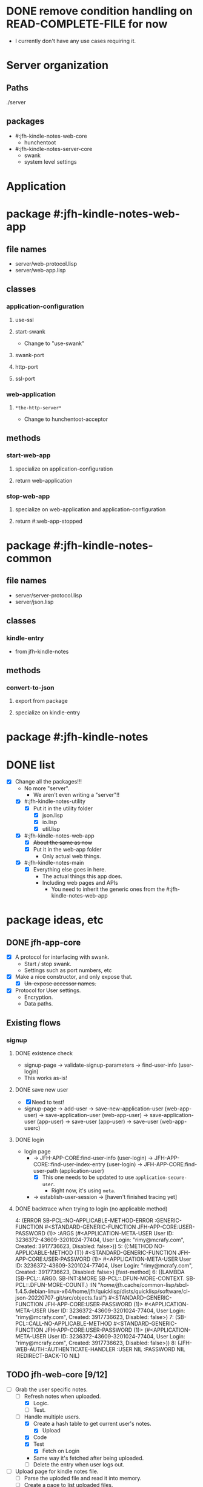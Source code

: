 * DONE remove condition handling on READ-COMPLETE-FILE for now
- I currently don't have any use cases requiring it.
* Server organization
** Paths
./server
** packages
- #:jfh-kindle-notes-web-core
  - hunchentoot
- #:jfh-kindle-notes-server-core
  - swank 
  - system level settings
* Application
* package #:jfh-kindle-notes-web-app
** file names
- server/web-protocol.lisp
- server/web-app.lisp
** classes
*** application-configuration
**** use-ssl
**** start-swank
 - Change to "use-swank"
**** swank-port
**** http-port
**** ssl-port
*** web-application
**** =*the-http-server*=
  - Change to hunchentoot-acceptor
** methods
*** start-web-app
**** specialize on application-configuration
**** return web-application
*** stop-web-app
**** specialize on web-application and application-configuration
**** return #:web-app-stopped
* package #:jfh-kindle-notes-common
** file names
- server/server-protocol.lisp
- server/json.lisp
** classes
*** kindle-entry
- from jfh-kindle-notes
** methods
*** convert-to-json 
**** export from package
**** specialize on kindle-entry
* package #:jfh-kindle-notes
* DONE list
- [X] Change all the packages!!!
  - No more "server".
    - We aren't even writing a "server"!!
  - [X] #:jfh-kindle-notes-utility
    - [X] Put it in the utility folder
      - [X] json.lisp
      - [X] io.lisp
      - [X] util.lisp
  - [X] #:jfh-kindle-notes-web-app
    - [X] +About the same as now+
    - [X] Put it in the web-app folder
      - Only actual web things.
  - [X] #:jfh-kindle-notes-main
    - [X] Everything else goes in here.
      - The actual things this app does.
      - Including web pages and APIs
        - You need to inherit the generic ones from the #:jfh-kindle-notes-web-app
* package ideas, etc
** DONE jfh-app-core
- [X] A protocol for interfacing with swank.
  - Start / stop swank.
  - Settings such as port numbers, etc
- [X] Make a nice constructor, and only expose that.
  - [X] +Un-expose accessor names.+
- [X] Protocol for User settings.
  - Encryption.
  - Data paths.
** Existing flows
*** signup
**** DONE existence check
- signup-page -> validate-signup-parameters -> find-user-info (user-login)
- This works as-is!
**** DONE save new user
- [X] Need to test!
- signup-page -> add-user -> save-new-application-user (web-app-user) -> save-application-user (web-app-user) -> save-application-user (app-user) -> save-user (app-user) -> save-user (web-app-userc)
**** DONE login
- login page
  - -> JFH-APP-CORE:find-user-info (user-login) -> JFH-APP-CORE::find-user-index-entry (user-login) -> JFH-APP-CORE:find-user-path (application-user)
    - [X] This one needs to be updated to use =application-secure-user=.
      - Right now, it's using =meta=.
  - -> establish-user-session -> [haven't finished tracing yet]
**** DONE backtrace when trying to login (no applicable method)
4: (ERROR SB-PCL::NO-APPLICABLE-METHOD-ERROR :GENERIC-FUNCTION #<STANDARD-GENERIC-FUNCTION JFH-APP-CORE:USER-PASSWORD (1)> :ARGS (#<APPLICATION-META-USER User ID: 3236372-43609-3201024-77404, User Login: "rimy@mcrafy.com", Created: 3917736623, Disabled: false>))
5: ((:METHOD NO-APPLICABLE-METHOD (T)) #<STANDARD-GENERIC-FUNCTION JFH-APP-CORE:USER-PASSWORD (1)> #<APPLICATION-META-USER User ID: 3236372-43609-3201024-77404, User Login: "rimy@mcrafy.com", Created: 3917736623, Disabled: false>) [fast-method]
6: ((LAMBDA (SB-PCL::.ARG0. SB-INT:&MORE SB-PCL::.DFUN-MORE-CONTEXT. SB-PCL::.DFUN-MORE-COUNT.) :IN "/home/jfh/.cache/common-lisp/sbcl-1.4.5.debian-linux-x64/home/jfh/quicklisp/dists/quicklisp/software/cl-json-20220707-git/src/objects.fasl") #<STANDARD-GENERIC-FUNCTION JFH-APP-CORE:USER-PASSWORD (1)> #<APPLICATION-META-USER User ID: 3236372-43609-3201024-77404, User Login: "rimy@mcrafy.com", Created: 3917736623, Disabled: false>)
7: (SB-PCL::CALL-NO-APPLICABLE-METHOD #<STANDARD-GENERIC-FUNCTION JFH-APP-CORE:USER-PASSWORD (1)> (#<APPLICATION-META-USER User ID: 3236372-43609-3201024-77404, User Login: "rimy@mcrafy.com", Created: 3917736623, Disabled: false>))
8: (JFH-WEB-AUTH::AUTHENTICATE-HANDLER :USER NIL :PASSWORD NIL :REDIRECT-BACK-TO NIL)
** TODO jfh-web-core [9/12]
- [-] Grab the user specific notes.
  - [-] Refresh notes when uploaded.
    - [X] Logic.
    - [ ] Test.
  - [-] Handle multiple users.
    - [X] Create a hash table to get current user's notes.
      - [X] Upload
	- [X] Code
	- [X] Test
      - [X] Fetch on Login
	- Same way it's fetched after being uploaded.
    - [ ] Delete the entry when user logs out.
- [-] Upload page for kindle notes file.
  - [ ] Parse the uploded file and read it into memory.
  - [ ] Create a page to list uploaded files.
    - [ ] Redirect to the =/upload-list= page
    - [ ] Can also display the list of titles derived from the file.
  - [X] Save uploaded file to user folder.
    - [X] Need to be able to populate the web-app-user user-id slot!!
- [ ] Forgot your password?
  - [ ] Reset password.
  - [ ] Email link.
- [X] Come up with more object oriented way to retrieve web-user info.
  - [X] Use a different class just for registration / authentication.
    - We don't want to read in the password unnecessarily!
  - [X] Need to think some more how exactly to design this.
- [X] add a COMMON-HEADER function to web-app and use it on all pages.
  - [X] Get it out of web-app/auth.lisp
  - [X] Add it to web-app/pages.lisp
- [X] Split off user password.
  - [X] Also split off user-id and user-login so that the password class can inherit it.
  - [X] Put password in its own class with its own specialized method to save it when adding a new user.
    - [X] Generate user-id and password hash as part of the initialize-instance for the password class.
  - [X] Add code to save password.
  - [X] Add code to read password.
  - [X] To do auth, use the password class.
- [X] All pages need to require auth'd user.
- [X] Expose web-configuration
  - [X] Add global to main
    - =jfh-kindle-notes-main::*web-configuration*=
  - [X] Assign to the defparameter when starting up the app.
  - [X] Fix how we access the static-root info in pages.lisp and auth.lisp.
- [X] Re-instate:
  - [X] publish-static
    - [X] Add back code.
    - [X] Steal styles from bun website
  - [X] user-path
- [X] Call swank from application-shell, *not* web-app-shell
- [X] A protocol for interfacing with hunchentoot.
  - Start / stop web.
  - Settings such as port numbers, etc
- [X] Macros, etc, for pages, web APIs, etc
  - Such as pages requiring authentication.
** DONE jfh-kindle-notes-main
- [X] See notes above.
** DONE jfh-utility
- [X] Replace jfh-kindle-notes-utility
  - as-is, 1:1 replacement.
* DONE list
- [X] Write =convert-to-json= in jfh-kindle-notes-common
- [X] Write app-start to initialize data etc for the application.
  - Not directly related to web-concerns.
  - But OK to call from =APPLICATION-SHELL=
    - Should =APPLICATION-SHELL= be moved to a "main.lisp"?
* PCL entries (test-use)
** whole table
  | Text                                                                                                                                                                                                                                                                                                                                                                                                                                                                                                                                                                                                                        | Title | Location | Page No |
  | The choice of whether to use WITH-SLOTSversus WITH-ACCESSORSis the same as the choice between SLOT-VALUEand an accessor function: low-level code that provides the basic functionality of a class may use SLOT-VALUEor WITH-SLOTSto directly manipulate slots in ways not supported by accessor functions or to explicitly avoid the effects of auxiliary methods that may have been defined on the accessor functions. But you should generally use accessor functions or WITH-ACCESSORSunless you have a specific reason not to.                                                                                          | pcl   |          |     241 |
  | you generally want to put restarts in the lowest-level code possible                                                                                                                                                                                                                                                                                                                                                                                                                                                                                                                                                        | pcl   |          |     235 |
  | restart-case is a mechanism that allows only imperative transfer of control for its associated restarts. restart-case is built on a lower-level mechanism called restart-bind, which does not force transfer of control. restart-bind is to restart-case as handler-bind is to handler-case. The syntax is (restart-bind ((name function . options)) . body) The body is executed in a dynamic context within which the function will be called whenever (invoke-restart ’name) is executed. The options are keyword-style and are used to pass information such as that provided with the :report keyword in restart-case. | pcl   |          |     213 |
** just the text
restart-case is a mechanism that allows only imperative transfer of control for its associated restarts. 
restart-case is built on a lower-level mechanism called restart-bind, which does not force transfer of control. 
restart-bind is to restart-case as handler-bind is to handler-case. 
The syntax is (restart-bind ((name function . options)) . body) 
The body is executed in a dynamic context within which the function will be called whenever (invoke-restart ’name) is executed. 
The options are keyword-style and are used to pass information such as that provided with the :report keyword in restart-case.

you generally want to put restarts in the lowest-level code possible                                                                                                                                                                                                                                                                                                                                                                                                                                                                                                                                                       
** What restarts do I want?
*** handle used port for http / ssl
**** options
- Re-try (built-in)
- Use a different port number - default to (incf port-number)
- Is there a way to see if a port is unavailable?
*** handle used port for swank
** condition for port already in use
Socket error in "bind": EADDRINUSE (Address already in use)
   [Condition of type SB-BSD-SOCKETS:ADDRESS-IN-USE-ERROR]
* scratch
** who-uses READ-COMPLETE-FILE
/home/jfh/code/lisp/source/kindle/kindle-note-utility/app-core/user.lisp
  JFH-APP-CORE::READ-USER-INFO
/home/jfh/code/lisp/source/kindle/kindle-note-utility/utility/util.lisp
  FETCH-OR-CREATE-DATA
*** who-uses READ-USER-INFO
/home/jfh/code/lisp/source/kindle/kindle-note-utility/app-core/user.lisp
  FIND-USER-INFO
*** who-uses FIND-USER-INFO
#<buffer auth.lisp>
  JFH-KINDLE-NOTES-WEB-APP:SIGNUP-PAGE
*** who-uses FETCH-OR-CREATE-DATA
/home/jfh/code/lisp/source/kindle/kindle-note-utility/web-core/web-core.lisp
  JFH-WEB-CORE::MAKE-WEB-CONFIGURATION
#<buffer user.lisp<app-core>>
  (DEFMETHOD JFH-APP-CORE:SAVE-NEW-APPLICATION-USER (JFH-APP-CORE:APPLICATION-USER JFH-APP-CORE:APPLICATION-CONFIGURATION))
/home/jfh/code/lisp/source/kindle/kindle-note-utility/app-core/app-core.lisp
  JFH-APP-CORE:MAKE-APPLICATION-CONFIGURATION
/home/jfh/code/lisp/source/kindle/kindle-note-utility/app-core/user.lisp
  (DEFMETHOD JFH-APP-CORE::FIND-USER-INDEX-ENTRY (T JFH-APP-CORE:APPLICATION-CONFIGURATION))
* DONE read-file conditions
** fetch-or-create-data
- use the restart that creates an empty file if missing
** JFH-APP-CORE::READ-USER-INFO < FIND-USER-INFO < JFH-KINDLE-NOTES-WEB-APP:SIGNUP-PAGE
- use the restart that creates an empty file if missing
